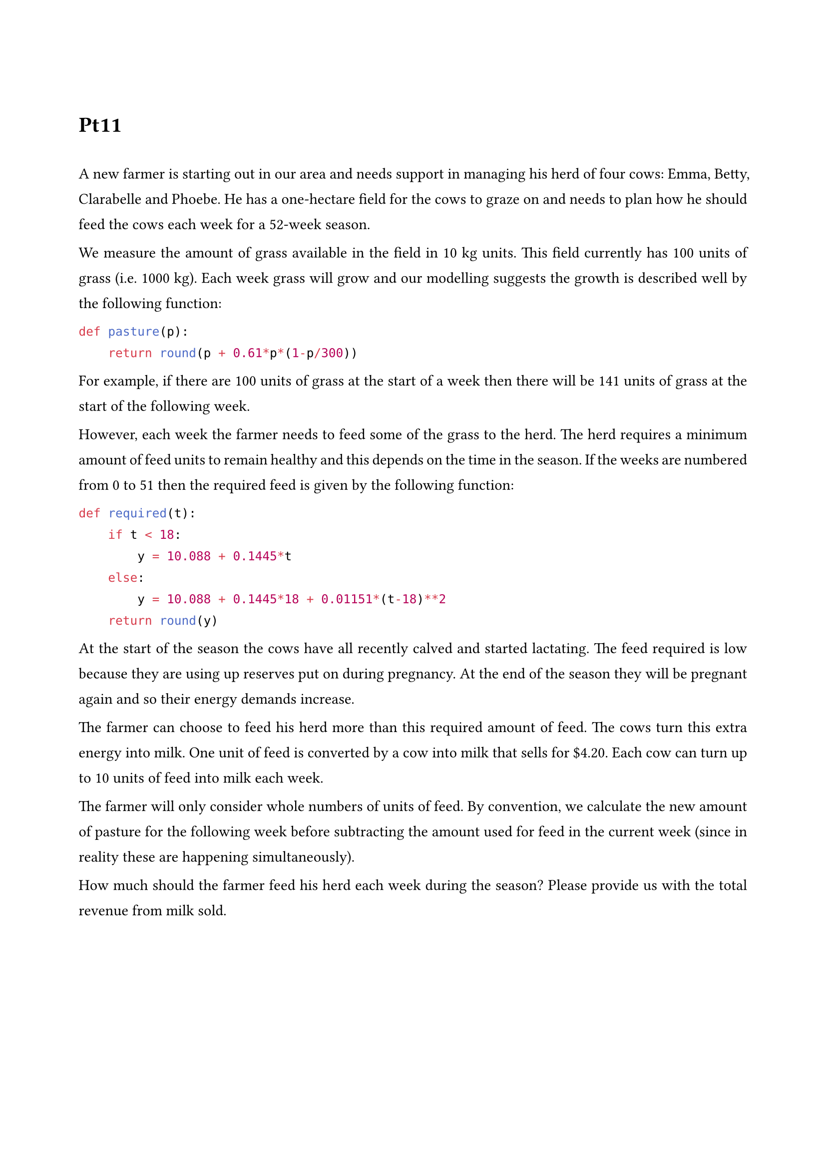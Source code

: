 #set list(indent: 18pt)
#set page(margin: (
    top: 3cm,
    bottom: 2cm,
    x: 2cm,
))
#set text(11pt)
#set par(
    justify: true,
    leading: 1em,
)


= Pt11
\
A new farmer is starting out in our area and needs support in managing his herd of four cows: Emma, Betty, Clarabelle and Phoebe. He has a one-hectare field for the cows to graze on and needs to plan how he should feed the cows each week for a 52-week season.

We measure the amount of grass available in the field in 10 kg units. This field currently has 100 units of grass (i.e. 1000 kg). Each week grass will grow and our modelling suggests the growth is described well by the following function:

```py
def pasture(p):
    return round(p + 0.61*p*(1-p/300))
```

For example, if there are 100 units of grass at the start of a week then there will be 141 units of grass at the start of the following week.

However, each week the farmer needs to feed some of the grass to the herd. The herd requires a minimum amount of feed units to remain healthy and this depends on the time in the season. If the weeks are numbered from 0 to 51 then the required feed is given by the following function:

```py
def required(t):
    if t < 18:
        y = 10.088 + 0.1445*t
    else:
        y = 10.088 + 0.1445*18 + 0.01151*(t-18)**2
    return round(y)
```

At the start of the season the cows have all recently calved and started lactating. The feed required is low because they are using up reserves put on during pregnancy. At the end of the season they will be pregnant again and so their energy demands increase.

The farmer can choose to feed his herd more than this required amount of feed. The cows turn this extra energy into milk. One unit of feed is converted by a cow into milk that sells for \$4.20. Each cow can turn up to 10 units of feed into milk each week.

The farmer will only consider whole numbers of units of feed. By convention, we calculate the new amount of pasture for the following week before subtracting the amount used for feed in the current week (since in reality these are happening simultaneously).

How much should the farmer feed his herd each week during the season? Please provide us with the total revenue from milk sold.

#pagebreak()

== Sets
- $C$ - cows
- $T$ - time (week)
\
== Data
- $P$ - price of the milk from per unit of grass (\$)
- $R_t$ - required grass at time $t$ per cow (10kg)
- $G_t$ - growth of the grass at time $t$ (10kg)
- $F_t$ - grass on the field at time $t$ (10kg)
- $F_0$ - grass on the field at time initially (10kg)
\
== Variables
- $X_("ct")$ - amount of grass feed to cow $c$ at time $t$
\
== Objective function
$ max(P times sum_(t in T) sum_(c in C) (X_("ct")-R_t)) $
\
== Constraints
- Cows can't eat more than the amount of existing grass at any week
$ forall t in T, sum_(c in C) X_("ct") <= F_t $

- Each cow needs to eat the minimum requirement every week
$ forall t in T, forall c in C, X_("ct") >= R_t $

- Grass balance & non neg
$ forall t in T, F_("t+1") = F_t + G_t - sum_(c in C) X_("ct") $
$ forall t in T, F_t >= 0 $


